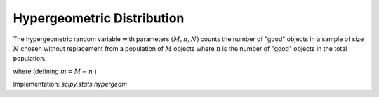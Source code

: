 
.. _discrete-hypergeom:

Hypergeometric Distribution
===========================

The hypergeometric random variable with parameters :math:`\left(M,n,N\right)` counts the number of "good" objects in a sample of size :math:`N` chosen without replacement from a population of :math:`M` objects where :math:`n` is the number of "good" objects in the total population.

.. math::
   :nowrap:

    \begin{eqnarray*} p\left(k;N,n,M\right) & = & \frac{\left(\begin{array}{c} n\\ k\end{array}\right)\left(\begin{array}{c} M-n\\ N-k\end{array}\right)}{\left(\begin{array}{c} M\\ N\end{array}\right)}\quad N-\left(M-n\right)\leq k\leq\min\left(n,N\right)\\ F\left(x;N,n,M\right) & = & \sum_{k=0}^{\left\lfloor x\right\rfloor }\frac{\left(\begin{array}{c} m\\ k\end{array}\right)\left(\begin{array}{c} N-m\\ n-k\end{array}\right)}{\left(\begin{array}{c} N\\ n\end{array}\right)},\\ \mu & = & \frac{nN}{M}\\ \mu_{2} & = & \frac{nN\left(M-n\right)\left(M-N\right)}{M^{2}\left(M-1\right)}\\ \gamma_{1} & = & \frac{\left(M-2n\right)\left(M-2N\right)}{M-2}\sqrt{\frac{M-1}{nN\left(M-m\right)\left(M-n\right)}}\\ \gamma_{2} & = & \frac{g\left(N,n,M\right)}{nN\left(M-n\right)\left(M-3\right)\left(M-2\right)\left(N-M\right)}\end{eqnarray*}

where (defining :math:`m=M-n` )

.. math::
   :nowrap:

    \begin{eqnarray*} g\left(N,n,M\right) & = & m^{3}-m^{5}+3m^{2}n-6m^{3}n+m^{4}n+3mn^{2}\\  &  & -12m^{2}n^{2}+8m^{3}n^{2}+n^{3}-6mn^{3}+8m^{2}n^{3}\\  &  & +mn^{4}-n^{5}-6m^{3}N+6m^{4}N+18m^{2}nN\\  &  & -6m^{3}nN+18mn^{2}N-24m^{2}n^{2}N-6n^{3}N\\  &  & -6mn^{3}N+6n^{4}N+6m^{2}N^{2}-6m^{3}N^{2}-24mnN^{2}\\  &  & +12m^{2}nN^{2}+6n^{2}N^{2}+12mn^{2}N^{2}-6n^{3}N^{2}.\end{eqnarray*}

Implementation: `scipy.stats.hypergeom`
